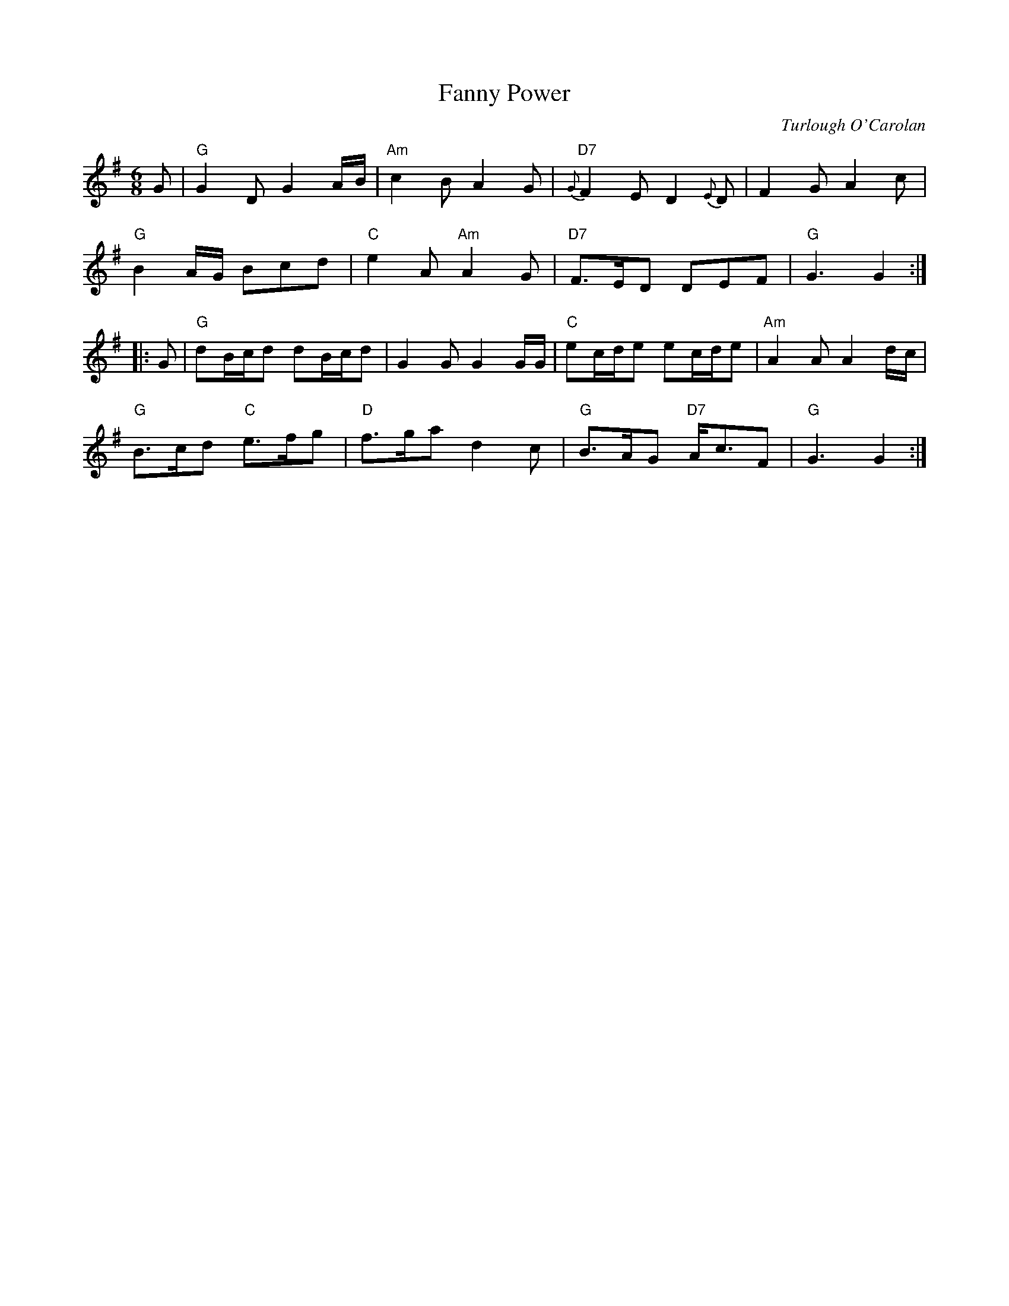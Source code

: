 X: 1
T: Fanny Power
C: Turlough O'Carolan
R: waltz
S: printed page in Concord Slow Scottish Session collection
N: The composer's name is given as "O'Carola"
Z: 2015 John Chambers <jc:trillian.mit.edu>
M: 6/8
L: 1/8
K: G
G |\
"G"G2D G2A/B/ | "Am"c2B A2G | "D7"{G}F2E D2{E}D | F2G A2c |
"G"B2A/G/ Bcd | "C"e2A "Am"A2G | "D7"F>ED DEF | "G"G3 G2 :|
|: G |\
"G"dB/c/d dB/c/d | G2G G2G/G/ | "C"ec/d/e ec/d/e | "Am"A2A A2d/c/ |
"G"B>cd "C"e>fg | "D"f>ga d2c | "G"B>AG "D7"A<cF | "G"G3 G2 :|
